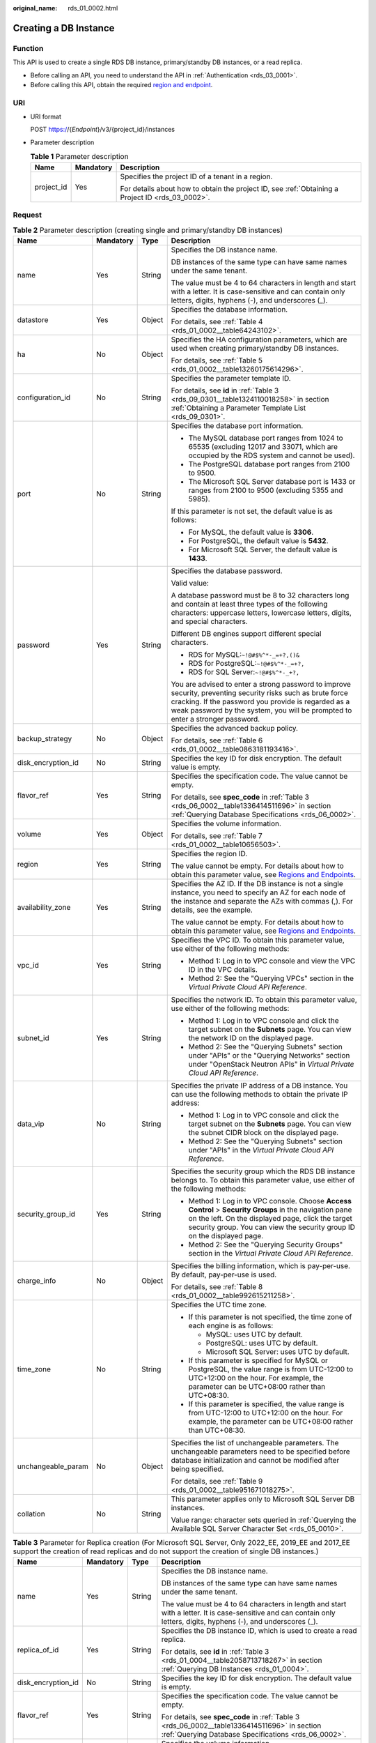 :original_name: rds_01_0002.html

.. _rds_01_0002:

Creating a DB Instance
======================

Function
--------

This API is used to create a single RDS DB instance, primary/standby DB instances, or a read replica.

-  Before calling an API, you need to understand the API in :ref:`Authentication <rds_03_0001>`.
-  Before calling this API, obtain the required `region and endpoint <https://docs.otc.t-systems.com/en-us/endpoint/index.html>`__.

URI
---

-  URI format

   POST https://{*Endpoint*}/v3/{project_id}/instances

-  Parameter description

   .. table:: **Table 1** Parameter description

      +-----------------------+-----------------------+--------------------------------------------------------------------------------------------------+
      | Name                  | Mandatory             | Description                                                                                      |
      +=======================+=======================+==================================================================================================+
      | project_id            | Yes                   | Specifies the project ID of a tenant in a region.                                                |
      |                       |                       |                                                                                                  |
      |                       |                       | For details about how to obtain the project ID, see :ref:`Obtaining a Project ID <rds_03_0002>`. |
      +-----------------------+-----------------------+--------------------------------------------------------------------------------------------------+

Request
-------

.. table:: **Table 2** Parameter description (creating single and primary/standby DB instances)

   +--------------------+-----------------+-----------------+------------------------------------------------------------------------------------------------------------------------------------------------------------------------------------------------------------------------------------------------------+
   | Name               | Mandatory       | Type            | Description                                                                                                                                                                                                                                          |
   +====================+=================+=================+======================================================================================================================================================================================================================================================+
   | name               | Yes             | String          | Specifies the DB instance name.                                                                                                                                                                                                                      |
   |                    |                 |                 |                                                                                                                                                                                                                                                      |
   |                    |                 |                 | DB instances of the same type can have same names under the same tenant.                                                                                                                                                                             |
   |                    |                 |                 |                                                                                                                                                                                                                                                      |
   |                    |                 |                 | The value must be 4 to 64 characters in length and start with a letter. It is case-sensitive and can contain only letters, digits, hyphens (-), and underscores (_).                                                                                 |
   +--------------------+-----------------+-----------------+------------------------------------------------------------------------------------------------------------------------------------------------------------------------------------------------------------------------------------------------------+
   | datastore          | Yes             | Object          | Specifies the database information.                                                                                                                                                                                                                  |
   |                    |                 |                 |                                                                                                                                                                                                                                                      |
   |                    |                 |                 | For details, see :ref:`Table 4 <rds_01_0002__table64243102>`.                                                                                                                                                                                        |
   +--------------------+-----------------+-----------------+------------------------------------------------------------------------------------------------------------------------------------------------------------------------------------------------------------------------------------------------------+
   | ha                 | No              | Object          | Specifies the HA configuration parameters, which are used when creating primary/standby DB instances.                                                                                                                                                |
   |                    |                 |                 |                                                                                                                                                                                                                                                      |
   |                    |                 |                 | For details, see :ref:`Table 5 <rds_01_0002__table13260175614296>`.                                                                                                                                                                                  |
   +--------------------+-----------------+-----------------+------------------------------------------------------------------------------------------------------------------------------------------------------------------------------------------------------------------------------------------------------+
   | configuration_id   | No              | String          | Specifies the parameter template ID.                                                                                                                                                                                                                 |
   |                    |                 |                 |                                                                                                                                                                                                                                                      |
   |                    |                 |                 | For details, see **id** in :ref:`Table 3 <rds_09_0301__table1324110018258>` in section :ref:`Obtaining a Parameter Template List <rds_09_0301>`.                                                                                                     |
   +--------------------+-----------------+-----------------+------------------------------------------------------------------------------------------------------------------------------------------------------------------------------------------------------------------------------------------------------+
   | port               | No              | String          | Specifies the database port information.                                                                                                                                                                                                             |
   |                    |                 |                 |                                                                                                                                                                                                                                                      |
   |                    |                 |                 | -  The MySQL database port ranges from 1024 to 65535 (excluding 12017 and 33071, which are occupied by the RDS system and cannot be used).                                                                                                           |
   |                    |                 |                 | -  The PostgreSQL database port ranges from 2100 to 9500.                                                                                                                                                                                            |
   |                    |                 |                 | -  The Microsoft SQL Server database port is 1433 or ranges from 2100 to 9500 (excluding 5355 and 5985).                                                                                                                                             |
   |                    |                 |                 |                                                                                                                                                                                                                                                      |
   |                    |                 |                 | If this parameter is not set, the default value is as follows:                                                                                                                                                                                       |
   |                    |                 |                 |                                                                                                                                                                                                                                                      |
   |                    |                 |                 | -  For MySQL, the default value is **3306**.                                                                                                                                                                                                         |
   |                    |                 |                 | -  For PostgreSQL, the default value is **5432**.                                                                                                                                                                                                    |
   |                    |                 |                 | -  For Microsoft SQL Server, the default value is **1433**.                                                                                                                                                                                          |
   +--------------------+-----------------+-----------------+------------------------------------------------------------------------------------------------------------------------------------------------------------------------------------------------------------------------------------------------------+
   | password           | Yes             | String          | Specifies the database password.                                                                                                                                                                                                                     |
   |                    |                 |                 |                                                                                                                                                                                                                                                      |
   |                    |                 |                 | Valid value:                                                                                                                                                                                                                                         |
   |                    |                 |                 |                                                                                                                                                                                                                                                      |
   |                    |                 |                 | A database password must be 8 to 32 characters long and contain at least three types of the following characters: uppercase letters, lowercase letters, digits, and special characters.                                                              |
   |                    |                 |                 |                                                                                                                                                                                                                                                      |
   |                    |                 |                 | Different DB engines support different special characters.                                                                                                                                                                                           |
   |                    |                 |                 |                                                                                                                                                                                                                                                      |
   |                    |                 |                 | -  RDS for MySQL:``~!@#$%^*-_=+?,()&``                                                                                                                                                                                                               |
   |                    |                 |                 | -  RDS for PostgreSQL:``~!@#$%^*-_=+?,``                                                                                                                                                                                                             |
   |                    |                 |                 | -  RDS for SQL Server:``~!@#$%^*-_+?,``                                                                                                                                                                                                              |
   |                    |                 |                 |                                                                                                                                                                                                                                                      |
   |                    |                 |                 | You are advised to enter a strong password to improve security, preventing security risks such as brute force cracking. If the password you provide is regarded as a weak password by the system, you will be prompted to enter a stronger password. |
   +--------------------+-----------------+-----------------+------------------------------------------------------------------------------------------------------------------------------------------------------------------------------------------------------------------------------------------------------+
   | backup_strategy    | No              | Object          | Specifies the advanced backup policy.                                                                                                                                                                                                                |
   |                    |                 |                 |                                                                                                                                                                                                                                                      |
   |                    |                 |                 | For details, see :ref:`Table 6 <rds_01_0002__table0863181193416>`.                                                                                                                                                                                   |
   +--------------------+-----------------+-----------------+------------------------------------------------------------------------------------------------------------------------------------------------------------------------------------------------------------------------------------------------------+
   | disk_encryption_id | No              | String          | Specifies the key ID for disk encryption. The default value is empty.                                                                                                                                                                                |
   +--------------------+-----------------+-----------------+------------------------------------------------------------------------------------------------------------------------------------------------------------------------------------------------------------------------------------------------------+
   | flavor_ref         | Yes             | String          | Specifies the specification code. The value cannot be empty.                                                                                                                                                                                         |
   |                    |                 |                 |                                                                                                                                                                                                                                                      |
   |                    |                 |                 | For details, see **spec_code** in :ref:`Table 3 <rds_06_0002__table1336414511696>` in section :ref:`Querying Database Specifications <rds_06_0002>`.                                                                                                 |
   +--------------------+-----------------+-----------------+------------------------------------------------------------------------------------------------------------------------------------------------------------------------------------------------------------------------------------------------------+
   | volume             | Yes             | Object          | Specifies the volume information.                                                                                                                                                                                                                    |
   |                    |                 |                 |                                                                                                                                                                                                                                                      |
   |                    |                 |                 | For details, see :ref:`Table 7 <rds_01_0002__table10656503>`.                                                                                                                                                                                        |
   +--------------------+-----------------+-----------------+------------------------------------------------------------------------------------------------------------------------------------------------------------------------------------------------------------------------------------------------------+
   | region             | Yes             | String          | Specifies the region ID.                                                                                                                                                                                                                             |
   |                    |                 |                 |                                                                                                                                                                                                                                                      |
   |                    |                 |                 | The value cannot be empty. For details about how to obtain this parameter value, see `Regions and Endpoints <https://docs.otc.t-systems.com/en-us/endpoint/index.html>`__.                                                                           |
   +--------------------+-----------------+-----------------+------------------------------------------------------------------------------------------------------------------------------------------------------------------------------------------------------------------------------------------------------+
   | availability_zone  | Yes             | String          | Specifies the AZ ID. If the DB instance is not a single instance, you need to specify an AZ for each node of the instance and separate the AZs with commas (,). For details, see the example.                                                        |
   |                    |                 |                 |                                                                                                                                                                                                                                                      |
   |                    |                 |                 | The value cannot be empty. For details about how to obtain this parameter value, see `Regions and Endpoints <https://docs.otc.t-systems.com/en-us/endpoint/index.html>`__.                                                                           |
   +--------------------+-----------------+-----------------+------------------------------------------------------------------------------------------------------------------------------------------------------------------------------------------------------------------------------------------------------+
   | vpc_id             | Yes             | String          | Specifies the VPC ID. To obtain this parameter value, use either of the following methods:                                                                                                                                                           |
   |                    |                 |                 |                                                                                                                                                                                                                                                      |
   |                    |                 |                 | -  Method 1: Log in to VPC console and view the VPC ID in the VPC details.                                                                                                                                                                           |
   |                    |                 |                 | -  Method 2: See the "Querying VPCs" section in the *Virtual Private Cloud API Reference*.                                                                                                                                                           |
   +--------------------+-----------------+-----------------+------------------------------------------------------------------------------------------------------------------------------------------------------------------------------------------------------------------------------------------------------+
   | subnet_id          | Yes             | String          | Specifies the network ID. To obtain this parameter value, use either of the following methods:                                                                                                                                                       |
   |                    |                 |                 |                                                                                                                                                                                                                                                      |
   |                    |                 |                 | -  Method 1: Log in to VPC console and click the target subnet on the **Subnets** page. You can view the network ID on the displayed page.                                                                                                           |
   |                    |                 |                 | -  Method 2: See the "Querying Subnets" section under "APIs" or the "Querying Networks" section under "OpenStack Neutron APIs" in *Virtual Private Cloud API Reference*.                                                                             |
   +--------------------+-----------------+-----------------+------------------------------------------------------------------------------------------------------------------------------------------------------------------------------------------------------------------------------------------------------+
   | data_vip           | No              | String          | Specifies the private IP address of a DB instance. You can use the following methods to obtain the private IP address:                                                                                                                               |
   |                    |                 |                 |                                                                                                                                                                                                                                                      |
   |                    |                 |                 | -  Method 1: Log in to VPC console and click the target subnet on the **Subnets** page. You can view the subnet CIDR block on the displayed page.                                                                                                    |
   |                    |                 |                 | -  Method 2: See the "Querying Subnets" section under "APIs" in the *Virtual Private Cloud API Reference*.                                                                                                                                           |
   +--------------------+-----------------+-----------------+------------------------------------------------------------------------------------------------------------------------------------------------------------------------------------------------------------------------------------------------------+
   | security_group_id  | Yes             | String          | Specifies the security group which the RDS DB instance belongs to. To obtain this parameter value, use either of the following methods:                                                                                                              |
   |                    |                 |                 |                                                                                                                                                                                                                                                      |
   |                    |                 |                 | -  Method 1: Log in to VPC console. Choose **Access Control** > **Security Groups** in the navigation pane on the left. On the displayed page, click the target security group. You can view the security group ID on the displayed page.            |
   |                    |                 |                 | -  Method 2: See the "Querying Security Groups" section in the *Virtual Private Cloud API Reference*.                                                                                                                                                |
   +--------------------+-----------------+-----------------+------------------------------------------------------------------------------------------------------------------------------------------------------------------------------------------------------------------------------------------------------+
   | charge_info        | No              | Object          | Specifies the billing information, which is pay-per-use. By default, pay-per-use is used.                                                                                                                                                            |
   |                    |                 |                 |                                                                                                                                                                                                                                                      |
   |                    |                 |                 | For details, see :ref:`Table 8 <rds_01_0002__table992615211258>`.                                                                                                                                                                                    |
   +--------------------+-----------------+-----------------+------------------------------------------------------------------------------------------------------------------------------------------------------------------------------------------------------------------------------------------------------+
   | time_zone          | No              | String          | Specifies the UTC time zone.                                                                                                                                                                                                                         |
   |                    |                 |                 |                                                                                                                                                                                                                                                      |
   |                    |                 |                 | -  If this parameter is not specified, the time zone of each engine is as follows:                                                                                                                                                                   |
   |                    |                 |                 |                                                                                                                                                                                                                                                      |
   |                    |                 |                 |    -  MySQL: uses UTC by default.                                                                                                                                                                                                                    |
   |                    |                 |                 |    -  PostgreSQL: uses UTC by default.                                                                                                                                                                                                               |
   |                    |                 |                 |    -  Microsoft SQL Server: uses UTC by default.                                                                                                                                                                                                     |
   |                    |                 |                 |                                                                                                                                                                                                                                                      |
   |                    |                 |                 | -  If this parameter is specified for MySQL or PostgreSQL, the value range is from UTC-12:00 to UTC+12:00 on the hour. For example, the parameter can be UTC+08:00 rather than UTC+08:30.                                                            |
   |                    |                 |                 | -  If this parameter is specified, the value range is from UTC-12:00 to UTC+12:00 on the hour. For example, the parameter can be UTC+08:00 rather than UTC+08:30.                                                                                    |
   +--------------------+-----------------+-----------------+------------------------------------------------------------------------------------------------------------------------------------------------------------------------------------------------------------------------------------------------------+
   | unchangeable_param | No              | Object          | Specifies the list of unchangeable parameters. The unchangeable parameters need to be specified before database initialization and cannot be modified after being specified.                                                                         |
   |                    |                 |                 |                                                                                                                                                                                                                                                      |
   |                    |                 |                 | For details, see :ref:`Table 9 <rds_01_0002__table951671018275>`.                                                                                                                                                                                    |
   +--------------------+-----------------+-----------------+------------------------------------------------------------------------------------------------------------------------------------------------------------------------------------------------------------------------------------------------------+
   | collation          | No              | String          | This parameter applies only to Microsoft SQL Server DB instances.                                                                                                                                                                                    |
   |                    |                 |                 |                                                                                                                                                                                                                                                      |
   |                    |                 |                 | Value range: character sets queried in :ref:`Querying the Available SQL Server Character Set <rds_05_0010>`.                                                                                                                                         |
   +--------------------+-----------------+-----------------+------------------------------------------------------------------------------------------------------------------------------------------------------------------------------------------------------------------------------------------------------+

.. table:: **Table 3** Parameter for Replica creation (For Microsoft SQL Server, Only 2022_EE, 2019_EE and 2017_EE support the creation of read replicas and do not support the creation of single DB instances.)

   +--------------------+-----------------+-----------------+----------------------------------------------------------------------------------------------------------------------------------------------------------------------------+
   | Name               | Mandatory       | Type            | Description                                                                                                                                                                |
   +====================+=================+=================+============================================================================================================================================================================+
   | name               | Yes             | String          | Specifies the DB instance name.                                                                                                                                            |
   |                    |                 |                 |                                                                                                                                                                            |
   |                    |                 |                 | DB instances of the same type can have same names under the same tenant.                                                                                                   |
   |                    |                 |                 |                                                                                                                                                                            |
   |                    |                 |                 | The value must be 4 to 64 characters in length and start with a letter. It is case-sensitive and can contain only letters, digits, hyphens (-), and underscores (_).       |
   +--------------------+-----------------+-----------------+----------------------------------------------------------------------------------------------------------------------------------------------------------------------------+
   | replica_of_id      | Yes             | String          | Specifies the DB instance ID, which is used to create a read replica.                                                                                                      |
   |                    |                 |                 |                                                                                                                                                                            |
   |                    |                 |                 | For details, see **id** in :ref:`Table 3 <rds_01_0004__table2058713718267>` in section :ref:`Querying DB Instances <rds_01_0004>`.                                         |
   +--------------------+-----------------+-----------------+----------------------------------------------------------------------------------------------------------------------------------------------------------------------------+
   | disk_encryption_id | No              | String          | Specifies the key ID for disk encryption. The default value is empty.                                                                                                      |
   +--------------------+-----------------+-----------------+----------------------------------------------------------------------------------------------------------------------------------------------------------------------------+
   | flavor_ref         | Yes             | String          | Specifies the specification code. The value cannot be empty.                                                                                                               |
   |                    |                 |                 |                                                                                                                                                                            |
   |                    |                 |                 | For details, see **spec_code** in :ref:`Table 3 <rds_06_0002__table1336414511696>` in section :ref:`Querying Database Specifications <rds_06_0002>`.                       |
   +--------------------+-----------------+-----------------+----------------------------------------------------------------------------------------------------------------------------------------------------------------------------+
   | volume             | Yes             | Object          | Specifies the volume information.                                                                                                                                          |
   |                    |                 |                 |                                                                                                                                                                            |
   |                    |                 |                 | For details, see :ref:`Table 7 <rds_01_0002__table10656503>`.                                                                                                              |
   +--------------------+-----------------+-----------------+----------------------------------------------------------------------------------------------------------------------------------------------------------------------------+
   | region             | No              | String          | Specifies the region ID. Currently, read replicas can be created only in the same region as that of the primary DB instance.                                               |
   |                    |                 |                 |                                                                                                                                                                            |
   |                    |                 |                 | The value cannot be empty. For details about how to obtain this parameter value, see `Regions and Endpoints <https://docs.otc.t-systems.com/en-us/endpoint/index.html>`__. |
   +--------------------+-----------------+-----------------+----------------------------------------------------------------------------------------------------------------------------------------------------------------------------+
   | availability_zone  | Yes             | String          | Specifies the AZ ID.                                                                                                                                                       |
   |                    |                 |                 |                                                                                                                                                                            |
   |                    |                 |                 | The value cannot be empty. For details about how to obtain this parameter value, see `Regions and Endpoints <https://docs.otc.t-systems.com/en-us/endpoint/index.html>`__. |
   +--------------------+-----------------+-----------------+----------------------------------------------------------------------------------------------------------------------------------------------------------------------------+
   | charge_info        | No              | Object          | Specifies the billing information, which is pay-per-use. By default, pay-per-use is used.                                                                                  |
   |                    |                 |                 |                                                                                                                                                                            |
   |                    |                 |                 | For details, see :ref:`Table 8 <rds_01_0002__table992615211258>`.                                                                                                          |
   +--------------------+-----------------+-----------------+----------------------------------------------------------------------------------------------------------------------------------------------------------------------------+

.. _rds_01_0002__table64243102:

.. table:: **Table 4** datastore field data structure description

   +-----------------+-----------------+-----------------+---------------------------------------------------------------------------------------------------------------------------------+
   | Name            | Mandatory       | Type            | Description                                                                                                                     |
   +=================+=================+=================+=================================================================================================================================+
   | type            | Yes             | String          | Specifies the DB engine. Value:                                                                                                 |
   |                 |                 |                 |                                                                                                                                 |
   |                 |                 |                 | -  MySQL                                                                                                                        |
   |                 |                 |                 | -  PostgreSQL                                                                                                                   |
   |                 |                 |                 | -  SQLServer                                                                                                                    |
   +-----------------+-----------------+-----------------+---------------------------------------------------------------------------------------------------------------------------------+
   | version         | Yes             | String          | Specifies the database version.                                                                                                 |
   |                 |                 |                 |                                                                                                                                 |
   |                 |                 |                 | -  MySQL databases support 5.7 and 8.0. Example value: 5.7                                                                      |
   |                 |                 |                 | -  PostgreSQL databases support 12, 13, 14, 15, 16 and 17. Example value: 13                                                    |
   |                 |                 |                 | -  Microsoft SQL Server databases only support 2017_SE, 2017_EE, 2019_SE, 2019_EE, 2022_SE and 2022_EE. Example value: 2017_SE  |
   |                 |                 |                 |                                                                                                                                 |
   |                 |                 |                 | For details about supported database versions, see section :ref:`Querying Version Information About a DB Engine <rds_06_0001>`. |
   +-----------------+-----------------+-----------------+---------------------------------------------------------------------------------------------------------------------------------+

.. _rds_01_0002__table13260175614296:

.. table:: **Table 5** ha field data structure description

   +------------------+-----------------+-----------------+-------------------------------------------------------------------------------------------------+
   | Name             | Mandatory       | Type            | Description                                                                                     |
   +==================+=================+=================+=================================================================================================+
   | mode             | Yes             | String          | Specifies the primary/standby or cluster instance type. The value is **Ha** (case-insensitive). |
   +------------------+-----------------+-----------------+-------------------------------------------------------------------------------------------------+
   | replication_mode | Yes             | String          | Specifies the replication mode for the standby DB instance.                                     |
   |                  |                 |                 |                                                                                                 |
   |                  |                 |                 | Value:                                                                                          |
   |                  |                 |                 |                                                                                                 |
   |                  |                 |                 | -  For MySQL, the value is **async** or **semisync**.                                           |
   |                  |                 |                 | -  For PostgreSQL, the value is **async** or **sync**.                                          |
   |                  |                 |                 | -  For Microsoft SQL Server, the value is **sync**.                                             |
   |                  |                 |                 |                                                                                                 |
   |                  |                 |                 | .. note::                                                                                       |
   |                  |                 |                 |                                                                                                 |
   |                  |                 |                 |    -  **async** indicates the asynchronous replication mode.                                    |
   |                  |                 |                 |    -  **semisync** indicates the semi-synchronous replication mode.                             |
   |                  |                 |                 |    -  **sync** indicates the synchronous replication mode.                                      |
   +------------------+-----------------+-----------------+-------------------------------------------------------------------------------------------------+

.. _rds_01_0002__table0863181193416:

.. table:: **Table 6** backupStrategy field data structure description

   +-----------------+-----------------+-----------------+-------------------------------------------------------------------------------------------------------------------------------------------------------------------------------------------------------------------------------------------------+
   | Name            | Mandatory       | Type            | Description                                                                                                                                                                                                                                     |
   +=================+=================+=================+=================================================================================================================================================================================================================================================+
   | start_time      | Yes             | String          | Specifies the backup time window. Automated backups will be triggered during the backup time window.                                                                                                                                            |
   |                 |                 |                 |                                                                                                                                                                                                                                                 |
   |                 |                 |                 | The value cannot be empty. It must be a valid value in the "hh:mm-HH:MM" format. The current time is in the UTC format.                                                                                                                         |
   |                 |                 |                 |                                                                                                                                                                                                                                                 |
   |                 |                 |                 | -  The **HH** value must be 1 greater than the **hh** value.                                                                                                                                                                                    |
   |                 |                 |                 | -  The values of **mm** and **MM** must be the same and must be set to any of the following: **00**, **15**, **30**, or **45**.                                                                                                                 |
   |                 |                 |                 |                                                                                                                                                                                                                                                 |
   |                 |                 |                 | Example value:                                                                                                                                                                                                                                  |
   |                 |                 |                 |                                                                                                                                                                                                                                                 |
   |                 |                 |                 | -  08:15-09:15                                                                                                                                                                                                                                  |
   |                 |                 |                 | -  23:00-00:00                                                                                                                                                                                                                                  |
   +-----------------+-----------------+-----------------+-------------------------------------------------------------------------------------------------------------------------------------------------------------------------------------------------------------------------------------------------+
   | keep_days       | No              | Integer         | Specifies the retention days for specific backup files.                                                                                                                                                                                         |
   |                 |                 |                 |                                                                                                                                                                                                                                                 |
   |                 |                 |                 | The value range is from 0 to 732. If this parameter is not specified or set to **0**, the automated backup policy is disabled. To extend the retention period, contact customer service. Automated backups can be retained for up to 2562 days. |
   |                 |                 |                 |                                                                                                                                                                                                                                                 |
   |                 |                 |                 | .. important::                                                                                                                                                                                                                                  |
   |                 |                 |                 |                                                                                                                                                                                                                                                 |
   |                 |                 |                 |    NOTICE:                                                                                                                                                                                                                                      |
   |                 |                 |                 |    Primary/standby DB instances and Cluster DB instances of Microsoft SQL Server do not support disabling the automated backup policy.                                                                                                          |
   +-----------------+-----------------+-----------------+-------------------------------------------------------------------------------------------------------------------------------------------------------------------------------------------------------------------------------------------------+

.. _rds_01_0002__table10656503:

.. table:: **Table 7** volume field data structure description

   +-----------------+-----------------+-----------------+----------------------------------------------------------------------------------------------------------------------------------------------------------------------------------------+
   | Name            | Mandatory       | Type            | Description                                                                                                                                                                            |
   +=================+=================+=================+========================================================================================================================================================================================+
   | type            | Yes             | String          | Specifies the volume type.                                                                                                                                                             |
   |                 |                 |                 |                                                                                                                                                                                        |
   |                 |                 |                 | Its value can be any of the following and is case-sensitive:                                                                                                                           |
   |                 |                 |                 |                                                                                                                                                                                        |
   |                 |                 |                 | -  **COMMON**: SATA storage.                                                                                                                                                           |
   |                 |                 |                 | -  **ULTRAHIGH**: ultra-high I/O storage.                                                                                                                                              |
   |                 |                 |                 | -  **CLOUDSSD**: cloud SSD storage.                                                                                                                                                    |
   |                 |                 |                 | -  **ESSD**: extreme SSD storage.                                                                                                                                                      |
   |                 |                 |                 |                                                                                                                                                                                        |
   |                 |                 |                 | .. note::                                                                                                                                                                              |
   |                 |                 |                 |                                                                                                                                                                                        |
   |                 |                 |                 |    -  The MySQL and PostgreSQL DB engines support the following volume types: **CLOUDSSD** and **ESSD**. **ESSD** is not supported for Single instance types for MySQL and PostgreSQL. |
   |                 |                 |                 |    -  The SQL Server engine supports the following volume types: **COMMON**, **ULTRAHIGH**, and **ESSD**.                                                                              |
   +-----------------+-----------------+-----------------+----------------------------------------------------------------------------------------------------------------------------------------------------------------------------------------+
   | size            | Yes             | Integer         | Specifies the volume size.                                                                                                                                                             |
   |                 |                 |                 |                                                                                                                                                                                        |
   |                 |                 |                 | Its value must be a multiple of 10 and the value range is from 40 GB to 4000 GB.                                                                                                       |
   |                 |                 |                 |                                                                                                                                                                                        |
   |                 |                 |                 | .. note::                                                                                                                                                                              |
   |                 |                 |                 |                                                                                                                                                                                        |
   |                 |                 |                 |    For read replicas, this parameter is invalid. The volume size is the same as that of the primary DB instance by default.                                                            |
   +-----------------+-----------------+-----------------+----------------------------------------------------------------------------------------------------------------------------------------------------------------------------------------+

.. _rds_01_0002__table992615211258:

.. table:: **Table 8** chargeInfo field data structure description

   +-----------------+-----------------+-----------------+----------------------------------------------------------------+
   | Name            | Mandatory       | Type            | Description                                                    |
   +=================+=================+=================+================================================================+
   | charge_mode     | Yes             | String          | Specifies the billing mode.                                    |
   |                 |                 |                 |                                                                |
   |                 |                 |                 | The value **postPaid** indicates the pay-per-use billing mode. |
   +-----------------+-----------------+-----------------+----------------------------------------------------------------+

.. _rds_01_0002__table951671018275:

.. table:: **Table 9** unchangeable_param field data structure description

   +------------------------+-----------------+-----------------+----------------------------------------------------------------------------------------------------------------------------------------------------------------------------------------------------------+
   | Parameter              | Mandatory       | Type            | Description                                                                                                                                                                                              |
   +========================+=================+=================+==========================================================================================================================================================================================================+
   | lower_case_table_names | No              | String          | Whether table names are case sensitive. The default value is **1**.                                                                                                                                      |
   |                        |                 |                 |                                                                                                                                                                                                          |
   |                        |                 |                 | Value range:                                                                                                                                                                                             |
   |                        |                 |                 |                                                                                                                                                                                                          |
   |                        |                 |                 | -  **0**: Table names are fixed and case sensitive.                                                                                                                                                      |
   |                        |                 |                 | -  **1**: Table names are stored in lowercase and are case insensitive.                                                                                                                                  |
   |                        |                 |                 |                                                                                                                                                                                                          |
   |                        |                 |                 | .. note::                                                                                                                                                                                                |
   |                        |                 |                 |                                                                                                                                                                                                          |
   |                        |                 |                 |    When data is restored to an existing DB instance, the case sensitivity setting of the existing DB instance must be the same as that of the original DB instance. Otherwise, the restoration may fail. |
   +------------------------+-----------------+-----------------+----------------------------------------------------------------------------------------------------------------------------------------------------------------------------------------------------------+

-  Example

   POST https://rds.eu-de.otc.t-systems.com/v3/0483b6b16e954cb88930a360d2c4e663/instances

-  Request example

   Creating a single DB instance:

   .. code-block:: text

      {
          "name": "rds-instance-rep2",
          "datastore": {
              "type": "MySQL",
              "version": "5.7"
          },
          "flavor_ref": "rds.mysql.n1.large",
          "volume": {
              "type": "ULTRAHIGH",
              "size": 100
          },
          "disk_encryption_id": "2gfdsh-844a-4023-a776-fc5c5fb71fb4",
          "region": "eu-de",
          "availability_zone": "eu-de-01",
          "vpc_id": "490a4a08-ef4b-44c5-94be-3051ef9e4fce",
          "subnet_id": "0e2eda62-1d42-4d64-a9d1-4e9aa9cd994f",
          "security_group_id": "2a1f7fc8-3307-42a7-aa6f-42c8b9b8f8c5",
          "port": 8635,
          "backup_strategy": {
              "start_time": "08:15-09:15",
              "keep_days": 12
          },
          "charge_info": {
              "charge_mode": "postPaid"
          },
          "password": "****",
          "configuration_id": "452408-ef4b-44c5-94be-305145fg",
          "time_zone": "UTC+04:00"
      }

   Creating primary/standby DB instances:

   .. code-block:: text

      {
          "name": "rds-instance-rep2",
          "datastore": {
              "type": "MySQL",
              "version": "5.7"
          },
          "ha": {
              "mode": "ha",
              "replication_mode": "semisync"
          },
          "flavor_ref": "rds.mysql.n1.large.ha",
          "volume": {
              "type": "ULTRAHIGH",
              "size": 100
          },
          "disk_encryption_id": "2gfdsh-844a-4023-a776-fc5c5fb71fb4",
          "region": "eu-de",
          "availability_zone": "eu-de-01,eu-de-02",
          "vpc_id": "490a4a08-ef4b-44c5-94be-3051ef9e4fce",
          "subnet_id": "0e2eda62-1d42-4d64-a9d1-4e9aa9cd994f",
          "security_group_id": "2a1f7fc8-3307-42a7-aa6f-42c8b9b8f8c5",
          "port": 8635,
          "backup_strategy": {
              "start_time": "08:15-09:15",
              "keep_days": 12
          },
          "charge_info": {
              "charge_mode": "postPaid"
          },
          "password": "****",
          "configuration_id": "452408-ef4b-44c5-94be-305145fg",
          "time_zone": "UTC+04:00"
      }

   Creating a read replica:

   .. code-block:: text

      {
          "name": "rds-instance-rep2",
          "replica_of_id": "afdsad-fds-fdsagin01",
          "flavor_ref": "rds.mysql.n1.large.rr",
          "volume": {
              "type": "ULTRAHIGH",
              "size": 100
          },
          "disk_encryption_id": "2gfdsh-844a-4023-a776-fc5c5fb71fb4",
          "region": "eu-de",
          "availability_zone": "eu-de-01"
      }

Response
--------

-  Normal response

   .. table:: **Table 10** Parameter description

      +-----------------------+-----------------------+--------------------------------------------------------------------+
      | Name                  | Type                  | Description                                                        |
      +=======================+=======================+====================================================================+
      | instance              | Object                | Indicates the DB instance information.                             |
      |                       |                       |                                                                    |
      |                       |                       | For details, see :ref:`Table 11 <rds_01_0002__table175305610274>`. |
      +-----------------------+-----------------------+--------------------------------------------------------------------+
      | job_id                | String                | Indicates the ID of the DB instance creation task.                 |
      +-----------------------+-----------------------+--------------------------------------------------------------------+

   .. _rds_01_0002__table175305610274:

   .. table:: **Table 11** instance field data structure description

      +-----------------------+-----------------------+-------------------------------------------------------------------------------------------------------------------------------------------------------------------------------------------------------------------------------------------+
      | Name                  | Type                  | Description                                                                                                                                                                                                                               |
      +=======================+=======================+===========================================================================================================================================================================================================================================+
      | id                    | String                | Indicates the DB instance ID.                                                                                                                                                                                                             |
      |                       |                       |                                                                                                                                                                                                                                           |
      |                       |                       | .. note::                                                                                                                                                                                                                                 |
      |                       |                       |                                                                                                                                                                                                                                           |
      |                       |                       |    The v3 DB instance ID is incompatible with the v1 DB instance ID.                                                                                                                                                                      |
      +-----------------------+-----------------------+-------------------------------------------------------------------------------------------------------------------------------------------------------------------------------------------------------------------------------------------+
      | name                  | String                | Indicates the DB instance name. Indicates the DB instance name. DB instances of the same type can have same names under the same tenant.                                                                                                  |
      |                       |                       |                                                                                                                                                                                                                                           |
      |                       |                       | The value must be 4 to 64 characters in length and start with a letter. It is case-insensitive and can contain only letters, digits, hyphens (-), and underscores (_).                                                                    |
      +-----------------------+-----------------------+-------------------------------------------------------------------------------------------------------------------------------------------------------------------------------------------------------------------------------------------+
      | status                | String                | Indicates the DB instance status. For example, **BUILD** indicates that the DB instance is being created.                                                                                                                                 |
      +-----------------------+-----------------------+-------------------------------------------------------------------------------------------------------------------------------------------------------------------------------------------------------------------------------------------+
      | datastore             | Object                | Indicates the database information.                                                                                                                                                                                                       |
      |                       |                       |                                                                                                                                                                                                                                           |
      |                       |                       | For details, see :ref:`Table 12 <rds_01_0002__table766045720277>`.                                                                                                                                                                        |
      +-----------------------+-----------------------+-------------------------------------------------------------------------------------------------------------------------------------------------------------------------------------------------------------------------------------------+
      | ha                    | Object                | Indicates the HA configuration parameters. This parameter is returned only when primary/standby DB instances are created.                                                                                                                 |
      |                       |                       |                                                                                                                                                                                                                                           |
      |                       |                       | For details, see :ref:`Table 13 <rds_01_0002__table15899105722713>`.                                                                                                                                                                      |
      +-----------------------+-----------------------+-------------------------------------------------------------------------------------------------------------------------------------------------------------------------------------------------------------------------------------------+
      | configuration_id      | String                | Indicates the parameter template ID. This parameter is returned only when a custom parameter template is used during DB instance creation.                                                                                                |
      +-----------------------+-----------------------+-------------------------------------------------------------------------------------------------------------------------------------------------------------------------------------------------------------------------------------------+
      | port                  | String                | Indicates the database port, which is the same as the request parameter.                                                                                                                                                                  |
      +-----------------------+-----------------------+-------------------------------------------------------------------------------------------------------------------------------------------------------------------------------------------------------------------------------------------+
      | backup_strategy       | Object                | Indicates the automated backup policy.                                                                                                                                                                                                    |
      |                       |                       |                                                                                                                                                                                                                                           |
      |                       |                       | For details, see :ref:`Table 14 <rds_01_0002__table81249589270>`.                                                                                                                                                                         |
      +-----------------------+-----------------------+-------------------------------------------------------------------------------------------------------------------------------------------------------------------------------------------------------------------------------------------+
      | disk_encryption_id    | String                | Indicates the key ID for disk encryption. By default, this parameter is empty and is returned only when it is specified during the DB instance creation.                                                                                  |
      +-----------------------+-----------------------+-------------------------------------------------------------------------------------------------------------------------------------------------------------------------------------------------------------------------------------------+
      | flavor_ref            | String                | Indicates the specification code. The value cannot be empty.                                                                                                                                                                              |
      |                       |                       |                                                                                                                                                                                                                                           |
      |                       |                       | For details, see **spec_code** in :ref:`Table 3 <rds_06_0002__table1336414511696>` in section :ref:`Querying Database Specifications <rds_06_0002>`.                                                                                      |
      +-----------------------+-----------------------+-------------------------------------------------------------------------------------------------------------------------------------------------------------------------------------------------------------------------------------------+
      | volume                | Object                | Indicates the volume information.                                                                                                                                                                                                         |
      |                       |                       |                                                                                                                                                                                                                                           |
      |                       |                       | For details, see :ref:`Table 15 <rds_01_0002__table5324165817272>`.                                                                                                                                                                       |
      +-----------------------+-----------------------+-------------------------------------------------------------------------------------------------------------------------------------------------------------------------------------------------------------------------------------------+
      | region                | String                | Indicates the region ID.                                                                                                                                                                                                                  |
      +-----------------------+-----------------------+-------------------------------------------------------------------------------------------------------------------------------------------------------------------------------------------------------------------------------------------+
      | availability_zone     | String                | Indicates the AZ ID.                                                                                                                                                                                                                      |
      +-----------------------+-----------------------+-------------------------------------------------------------------------------------------------------------------------------------------------------------------------------------------------------------------------------------------+
      | vpc_id                | String                | Indicates the VPC ID. To obtain this parameter value, use either of the following methods:                                                                                                                                                |
      |                       |                       |                                                                                                                                                                                                                                           |
      |                       |                       | -  Method 1: Log in to VPC console and view the VPC ID in the VPC details.                                                                                                                                                                |
      |                       |                       | -  Method 2: See the "Querying VPCs" section in the *Virtual Private Cloud API Reference*.                                                                                                                                                |
      +-----------------------+-----------------------+-------------------------------------------------------------------------------------------------------------------------------------------------------------------------------------------------------------------------------------------+
      | subnet_id             | String                | Indicates the network ID. To obtain this parameter value, use either of the following methods:                                                                                                                                            |
      |                       |                       |                                                                                                                                                                                                                                           |
      |                       |                       | -  Method 1: Log in to VPC console and click the target subnet on the **Subnets** page. You can view the network ID on the displayed page.                                                                                                |
      |                       |                       | -  Method 2: See the "Querying Subnets" section under "APIs" or the "Querying Networks" section under "OpenStack Neutron APIs" in *Virtual Private Cloud API Reference*.                                                                  |
      +-----------------------+-----------------------+-------------------------------------------------------------------------------------------------------------------------------------------------------------------------------------------------------------------------------------------+
      | security_group_id     | String                | Indicates the security group which the RDS DB instance belongs to. To obtain this parameter value, use either of the following methods:                                                                                                   |
      |                       |                       |                                                                                                                                                                                                                                           |
      |                       |                       | -  Method 1: Log in to VPC console. Choose **Access Control** > **Security Groups** in the navigation pane on the left. On the displayed page, click the target security group. You can view the security group ID on the displayed page. |
      |                       |                       | -  Method 2: See the "Querying Security Groups" section in the *Virtual Private Cloud API Reference*.                                                                                                                                     |
      +-----------------------+-----------------------+-------------------------------------------------------------------------------------------------------------------------------------------------------------------------------------------------------------------------------------------+
      | charge_info           | Object                | Indicates the billing information, which is pay-per-use.                                                                                                                                                                                  |
      |                       |                       |                                                                                                                                                                                                                                           |
      |                       |                       | For details, see :ref:`Table 16 <rds_01_0002__table207147873611>`.                                                                                                                                                                        |
      +-----------------------+-----------------------+-------------------------------------------------------------------------------------------------------------------------------------------------------------------------------------------------------------------------------------------+
      | collation             | String                | Indicates the collation set for Microsoft SQL Server.                                                                                                                                                                                     |
      +-----------------------+-----------------------+-------------------------------------------------------------------------------------------------------------------------------------------------------------------------------------------------------------------------------------------+

   .. _rds_01_0002__table766045720277:

   .. table:: **Table 12** datastore field data structure description

      +-----------------------+-----------------------+----------------------------------------------------------------------------------------------------------------------+
      | Name                  | Type                  | Description                                                                                                          |
      +=======================+=======================+======================================================================================================================+
      | type                  | String                | Indicates the DB engine. Value:                                                                                      |
      |                       |                       |                                                                                                                      |
      |                       |                       | -  MySQL                                                                                                             |
      |                       |                       | -  PostgreSQL                                                                                                        |
      |                       |                       | -  SQLServer                                                                                                         |
      +-----------------------+-----------------------+----------------------------------------------------------------------------------------------------------------------+
      | version               | String                | Indicates the database version.                                                                                      |
      |                       |                       |                                                                                                                      |
      |                       |                       | For details about supported database versions, see section :ref:`Database Version Queries <en-us_topic_0032347782>`. |
      +-----------------------+-----------------------+----------------------------------------------------------------------------------------------------------------------+

   .. _rds_01_0002__table15899105722713:

   .. table:: **Table 13** ha field data structure description

      +-----------------------+-----------------------+------------------------------------------------------------------------------------------------------------------+
      | Name                  | Type                  | Description                                                                                                      |
      +=======================+=======================+==================================================================================================================+
      | mode                  | String                | Indicates the DB instance type. The value is **Ha** (primary/standby DB instances).                              |
      +-----------------------+-----------------------+------------------------------------------------------------------------------------------------------------------+
      | replication_mode      | String                | Indicates the replication mode for the standby DB instance. This parameter is valid when the **mode** is **Ha**. |
      |                       |                       |                                                                                                                  |
      |                       |                       | Value:                                                                                                           |
      |                       |                       |                                                                                                                  |
      |                       |                       | -  For MySQL, the value is **async** or **semisync**.                                                            |
      |                       |                       | -  For PostgreSQL, the value is **async** or **sync**.                                                           |
      |                       |                       | -  For Microsoft SQL Server, the value is **sync**.                                                              |
      |                       |                       |                                                                                                                  |
      |                       |                       | .. note::                                                                                                        |
      |                       |                       |                                                                                                                  |
      |                       |                       |    -  **async** indicates the asynchronous replication mode.                                                     |
      |                       |                       |    -  **semisync** indicates the semi-synchronous replication mode.                                              |
      |                       |                       |    -  **sync** indicates the synchronous replication mode.                                                       |
      +-----------------------+-----------------------+------------------------------------------------------------------------------------------------------------------+

   .. _rds_01_0002__table81249589270:

   .. table:: **Table 14** backupStrategy field data structure description

      +-----------------------+-----------------------+-------------------------------------------------------------------------------------------------------------------------------------------------------------------------------------------------------------------------------------------------+
      | Name                  | Type                  | Description                                                                                                                                                                                                                                     |
      +=======================+=======================+=================================================================================================================================================================================================================================================+
      | start_time            | String                | Specifies the backup time window. Automated backups will be triggered during the backup time window.                                                                                                                                            |
      |                       |                       |                                                                                                                                                                                                                                                 |
      |                       |                       | The value cannot be empty. It must be a valid value in the "hh:mm-HH:MM" format. The current time is in the UTC format.                                                                                                                         |
      |                       |                       |                                                                                                                                                                                                                                                 |
      |                       |                       | -  The **HH** value must be 1 greater than the **hh** value.                                                                                                                                                                                    |
      |                       |                       | -  The values of **mm** and **MM** must be the same and must be set to any of the following: **00**, **15**, **30**, or **45**.                                                                                                                 |
      |                       |                       |                                                                                                                                                                                                                                                 |
      |                       |                       | Example value:                                                                                                                                                                                                                                  |
      |                       |                       |                                                                                                                                                                                                                                                 |
      |                       |                       | -  08:15-09:15                                                                                                                                                                                                                                  |
      |                       |                       | -  23:00-00:00                                                                                                                                                                                                                                  |
      |                       |                       |                                                                                                                                                                                                                                                 |
      |                       |                       | If **backup_strategy** in the request body is empty, **02:00-03:00** is returned for **start_time** by default.                                                                                                                                 |
      +-----------------------+-----------------------+-------------------------------------------------------------------------------------------------------------------------------------------------------------------------------------------------------------------------------------------------+
      | keep_days             | Integer               | Indicates the retention days for specific backup files.                                                                                                                                                                                         |
      |                       |                       |                                                                                                                                                                                                                                                 |
      |                       |                       | The value range is from 0 to 732. If this parameter is not specified or set to **0**, the automated backup policy is disabled. To extend the retention period, contact customer service. Automated backups can be retained for up to 2562 days. |
      |                       |                       |                                                                                                                                                                                                                                                 |
      |                       |                       | If **backup_strategy** in the request body is empty, **7** is returned for **keep_days** by default.                                                                                                                                            |
      +-----------------------+-----------------------+-------------------------------------------------------------------------------------------------------------------------------------------------------------------------------------------------------------------------------------------------+

   .. _rds_01_0002__table5324165817272:

   .. table:: **Table 15** volume field data structure description

      +-----------------------+-----------------------+-------------------------------------------------------------------------------+
      | Name                  | Type                  | Description                                                                   |
      +=======================+=======================+===============================================================================+
      | type                  | String                | Indicates the volume type.                                                    |
      |                       |                       |                                                                               |
      |                       |                       | Its value can be any of the following and is case-sensitive:                  |
      |                       |                       |                                                                               |
      |                       |                       | -  **COMMON**: SATA storage.                                                  |
      |                       |                       | -  **ULTRAHIGH**: ultra-high I/O storage.                                     |
      |                       |                       | -  **CLOUDSSD**: cloud SSD storage.                                           |
      |                       |                       | -  **ESSD**: extreme SSD storage.                                             |
      +-----------------------+-----------------------+-------------------------------------------------------------------------------+
      | size                  | Integer               | Indicates the volume size.                                                    |
      |                       |                       |                                                                               |
      |                       |                       | Its value range is from 40 GB to 4000 GB. The value must be a multiple of 10. |
      +-----------------------+-----------------------+-------------------------------------------------------------------------------+

   .. _rds_01_0002__table207147873611:

   .. table:: **Table 16** chargeInfo field data structure description

      +-------------+--------+----------------------------------------------------------+
      | Name        | Type   | Description                                              |
      +=============+========+==========================================================+
      | charge_mode | String | Indicates the billing information, which is pay-per-use. |
      +-------------+--------+----------------------------------------------------------+

-  Example normal response

   Single instance created.

   .. code-block:: text

      {
          "instance": {
              "id": "dsfae23fsfdsae3435in01",
              "name": "trove-instance-rep2",
                      "status": "BUILD",
              "datastore": {
                  "type": "MySQL",
                  "version": "5.7"
              },
              "flavor_ref": "rds.mysql.n1.large",
              "volume": {
                  "type": "ULTRAHIGH",
                  "size": 100
              },
              "disk_encryption_id": "2gfdsh-844a-4023-a776-fc5c5fb71fb4",
              "region": "eu-de",
              "availability_zone": "eu-de-01",
              "vpc_id": "490a4a08-ef4b-44c5-94be-3051ef9e4fce",
              "subnet_id": "0e2eda62-1d42-4d64-a9d1-4e9aa9cd994f",
              "security_group_id": "2a1f7fc8-3307-42a7-aa6f-42c8b9b8f8c5",
              "port": "8635",
              "backup_strategy": {
                  "start_time": "08:15-09:15",
                  "keep_days": 3
              },
              "configuration_id": "452408-44c5-94be-305145fg",
              "charge_info": {
                  "charge_mode": "postPaid"
              },
          },
          "job_id": "dff1d289-4d03-4942-8b9f-463ea07c000d"
      }

   Primary/standby instance created.

   .. code-block:: text

      {
        "instance":{
                 "id": "dsfae23fsfdsae3435in01",
                 "name": "trove-instance-rep2",
                 "status": "BUILD",
                 "datastore": {
                   "type": "MySQL",
                   "version": "5.7"
                  },
                 "ha": {
                   "mode": "ha",
                   "replication_mode": "semisync"
                 },
                 "flavor_ref": "rds.mysql.n1.large.ha",
                 "volume": {
                     "type": "ULTRAHIGH",
                     "size": 100
                   },
                 "disk_encryption_id":  "2gfdsh-844a-4023-a776-fc5c5fb71fb4",
                 "region": "eu-de",
                 "availability_zone": "eu-de-01,en-de-02",
                 "vpc_id": "490a4a08-ef4b-44c5-94be-3051ef9e4fce",
                 "subnet_id": "0e2eda62-1d42-4d64-a9d1-4e9aa9cd994f",
                 "security_group_id": "2a1f7fc8-3307-42a7-aa6f-42c8b9b8f8c5",
                 "port": "8635",
                 "backup_strategy": {
                   "start_time": "08:15-09:15",
                   "keep_days": 3
                  },
                 "configuration_id": "452408-44c5-94be-305145fg",
                 "charge_info": {
                         "charge_mode": "postPaid"
                  },
               },
        "job_id": "dff1d289-4d03-4942-8b9f-463ea07c000d"
      }

   Read replica created.

   .. code-block:: text

      {
        "instance":{
                  "id": "dsfae23fsfdsae3435in01",
                  "name": "trove-instance-rep2",
                  "flavor_ref": "rds.mysql.n1.large.rr",
                   "volume": {
                     "type": "ULTRAHIGH",
                     "size": 100
                   },
                 "disk_encryption_id":  "2gfdsh-844a-4023-a776-fc5c5fb71fb4",
                 "region": "eu-de",
                 "availability_zone": "eu-de-01",
                 "vpc_id": "490a4a08-ef4b-44c5-94be-3051ef9e4fce",
                 "subnet_id": "0e2eda62-1d42-4d64-a9d1-4e9aa9cd994f",
                 "security_group_id": "2a1f7fc8-3307-42a7-aa6f-42c8b9b8f8c5",
                 "port": "8635",
                 "configuration_id": "452408-44c5-94be-305145fg"
               },
       "job_id": "dff1d289-4d03-4942-8b9f-463ea07c000d"

      }

-  Abnormal Response

   For details, see :ref:`Abnormal Request Results <en-us_topic_0032488197>`.

Status Code
-----------

-  Normal

   202

-  Abnormal

   For details, see :ref:`Status Codes <en-us_topic_0032488240>`.

Error Code
----------

For details, see :ref:`Error Codes <en-us_topic_0032488241>`.
